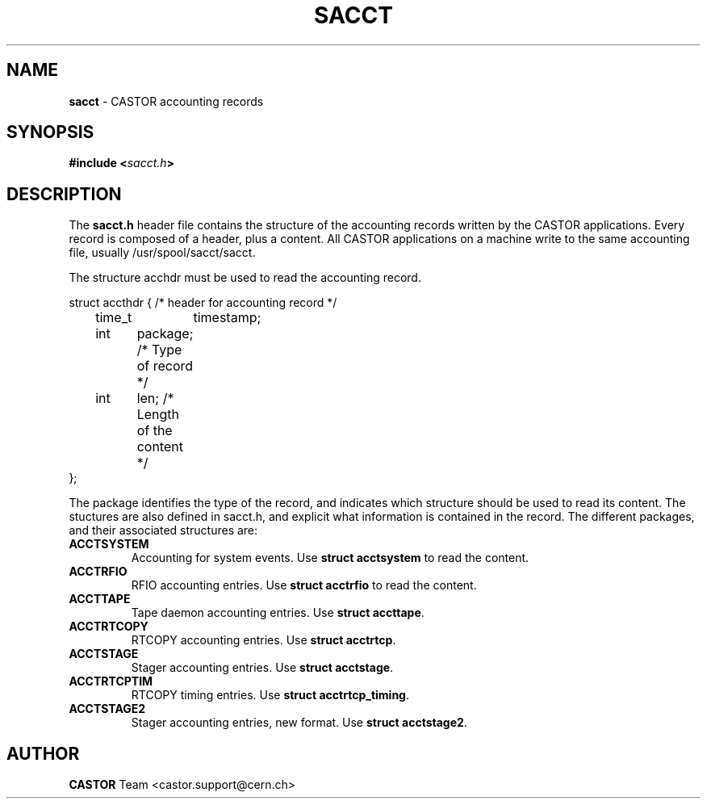 .\" $Id: sacct.man,v 1.1 2002/07/03 08:31:38 bcouturi Exp $
.\"
.\" Man page for the CASTOR accounting header file sacct.h
.\"
.TH SACCT "4" "$Date: 2002/07/03 08:31:38 $" "CASTOR" "Accounting records"
.SH NAME
\fBsacct\fP \- CASTOR accounting records

.SH SYNOPSIS
.BI "#include <" sacct.h ">"

.SH DESCRIPTION
The \fBsacct.h\fP header file contains the structure of the accounting records written by the CASTOR applications. Every record is composed of a header, plus a content. All CASTOR applications on a machine write to the same accounting file, usually /usr/spool/sacct/sacct.
.P
.br 
The structure acchdr must be used to read the accounting record. 
.P
.nf
 struct accthdr { /* header for accounting record */ 
	time_t	timestamp;
	int	package; /* Type of record */
	int	len;     /* Length of the content */ 
 };
.fi
.P
.br
The package identifies the type of the record, and indicates which structure should be used to read its content. The stuctures are also defined in sacct.h, and explicit what information is contained in the record. The different packages, and their associated structures are:
.br
.TP
.B ACCTSYSTEM
Accounting for system events. Use \fBstruct acctsystem\fP to read the content.
.TP
.B ACCTRFIO
RFIO accounting entries. Use \fBstruct acctrfio\fP to read the content.
.TP
.B ACCTTAPE
Tape daemon accounting entries. Use \fBstruct accttape\fP.
.TP
.B ACCTRTCOPY
RTCOPY accounting entries. Use \fBstruct acctrtcp\fP.
.TP
.B ACCTSTAGE
Stager accounting entries. Use \fBstruct acctstage\fP.
.TP
.B ACCTRTCPTIM
RTCOPY timing entries. Use \fBstruct acctrtcp_timing\fP.
.TP
.B ACCTSTAGE2
Stager accounting entries, new format. Use \fBstruct acctstage2\fP.
.P
.br
.SH AUTHOR
\fBCASTOR\fP Team <castor.support@cern.ch>
